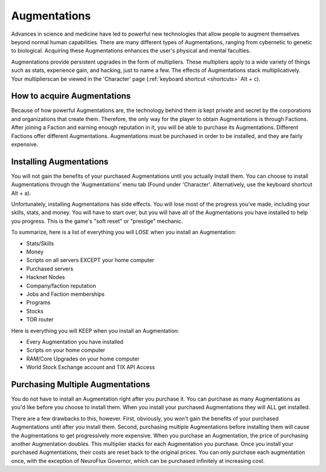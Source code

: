 .. _gameplay_augmentations:

Augmentations
=============
Advances in science and medicine have led to powerful new technologies
that allow people to augment themselves beyond normal human capabilities.
There are many different types of Augmentations, ranging from cybernetic
to genetic to biological. Acquiring these Augmentations enhances the
user's physical and mental faculties.

Augmentations provide persistent upgrades in the form of multipliers.
These multipliers apply to a wide variety of things such as stats,
experience gain, and hacking, just to name a few. The effects of 
Augmentations stack multiplicatively. Your multiplierscan be viewed in 
the 'Character' page (:ref:`keyboard shortcut <shortcuts>` Alt + c).

How to acquire Augmentations
^^^^^^^^^^^^^^^^^^^^^^^^^^^^
Because of how powerful Augmentations are, the technology behind them
is kept private and secret by the corporations and organizations that
create them. Therefore, the only way for the player to obtain
Augmentations is through Factions. After joining a Faction and earning
enough reputation in it, you will be able to purchase its Augmentations.
Different Factions offer different Augmentations. Augmentations must be
purchased in order to be installed, and they are fairly expensive.

.. _gameplay_augmentations_installing:

Installing Augmentations
^^^^^^^^^^^^^^^^^^^^^^^^
You will not gain the benefits of your purchased Augmentations until you
actually install them. You can choose to install Augmentations through
the 'Augmentations' menu tab (Found under 'Character'. Alternatively,
use the keyboard shortcut Alt + a).

Unfortunately, installing Augmentations has side effects. You will lose
most of the progress you've made, including your skills, stats, and
money. You will have to start over, but you will have all of the
Augmentations you have installed to help you progress. This is the
game's "soft reset" or "prestige" mechanic.

To summarize, here is a list of everything you will LOSE when you install
an Augmentation:

* Stats/Skills
* Money
* Scripts on all servers EXCEPT your home computer
* Purchased servers
* Hacknet Nodes
* Company/faction reputation
* Jobs and Faction memberships
* Programs
* Stocks
* TOR router

Here is everything you will KEEP when you install an Augmentation:

* Every Augmentation you have installed
* Scripts on your home computer
* RAM/Core Upgrades on your home computer
* World Stock Exchange account and TIX API Access

.. _gameplay_augmentations_purchasingmultiple:

Purchasing Multiple Augmentations
^^^^^^^^^^^^^^^^^^^^^^^^^^^^^^^^^
You do not have to install an Augmentation right after you purchase it.
You can purchase as many Augmentations as you'd like before you choose to
install them. When you install your purchased Augmentations they will ALL
get installed.

There are a few drawbacks to this, however. First, obviously, you won't
gain the benefits of your purchased Augmentations until after you install
them. Second, purchasing multiple Augmentations before installing them
will cause the Augmentations to get progressively more expensive. When
you purchase an Augmentation, the price of purchasing another Augmentation
doubles. This multiplier stacks for each Augmentation you
purchase. Once you install your purchased Augmentations, their costs
are reset back to the original prices. You can only purchase each augmentation 
once, with the exception of NeuroFlux Governor, which can be purchased infinitely
at increasing cost.

